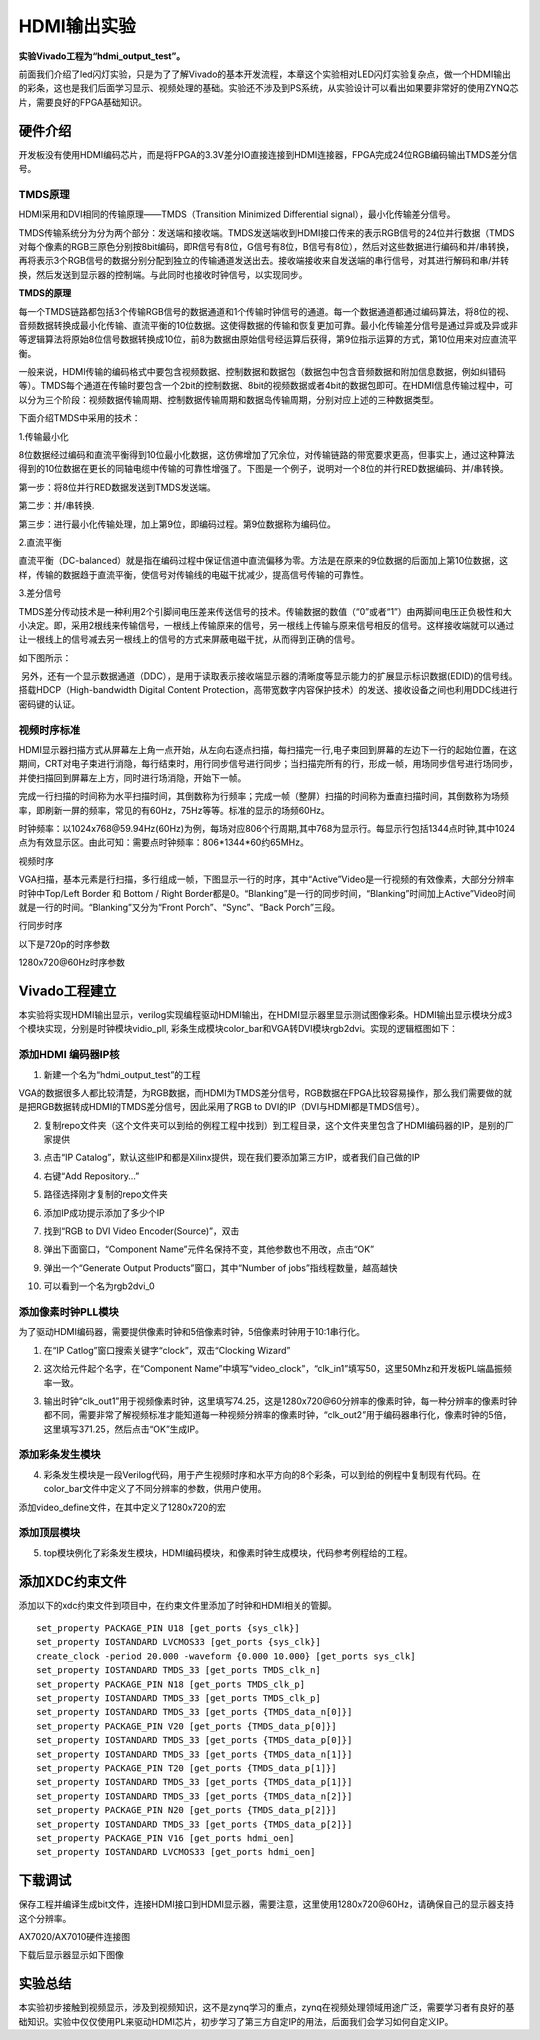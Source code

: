HDMI输出实验
================

**实验Vivado工程为“hdmi_output_test”。**

前面我们介绍了led闪灯实验，只是为了了解Vivado的基本开发流程，本章这个实验相对LED闪灯实验复杂点，做一个HDMI输出的彩条，这也是我们后面学习显示、视频处理的基础。实验还不涉及到PS系统，从实验设计可以看出如果要非常好的使用ZYNQ芯片，需要良好的FPGA基础知识。

硬件介绍
--------

开发板没有使用HDMI编码芯片，而是将FPGA的3.3V差分IO直接连接到HDMI连接器，FPGA完成24位RGB编码输出TMDS差分信号。

.. image:: images/17_media/image1.png
      
TMDS原理
~~~~~~~~

HDMI采用和DVI相同的传输原理——TMDS（Transition Minimized Differential signal），最小化传输差分信号。

TMDS传输系统分为分为两个部分：发送端和接收端。TMDS发送端收到HDMI接口传来的表示RGB信号的24位并行数据（TMDS对每个像素的RGB三原色分别按8bit编码，即R信号有8位，G信号有8位，B信号有8位），然后对这些数据进行编码和并/串转换，再将表示3个RGB信号的数据分别分配到独立的传输通道发送出去。接收端接收来自发送端的串行信号，对其进行解码和串/并转换，然后发送到显示器的控制端。与此同时也接收时钟信号，以实现同步。

**TMDS的原理**

每一个TMDS链路都包括3个传输RGB信号的数据通道和1个传输时钟信号的通道。每一个数据通道都通过编码算法，将8位的视、音频数据转换成最小化传输、直流平衡的10位数据。这使得数据的传输和恢复更加可靠。最小化传输差分信号是通过异或及异或非等逻辑算法将原始8位信号数据转换成10位，前8为数据由原始信号经运算后获得，第9位指示运算的方式，第10位用来对应直流平衡。

一般来说，HDMI传输的编码格式中要包含视频数据、控制数据和数据包（数据包中包含音频数据和附加信息数据，例如纠错码等）。TMDS每个通道在传输时要包含一个2bit的控制数据、8bit的视频数据或者4bit的数据包即可。在HDMI信息传输过程中，可以分为三个阶段：视频数据传输周期、控制数据传输周期和数据岛传输周期，分别对应上述的三种数据类型。

下面介绍TMDS中采用的技术：

1.传输最小化

8位数据经过编码和直流平衡得到10位最小化数据，这仿佛增加了冗余位，对传输链路的带宽要求更高，但事实上，通过这种算法得到的10位数据在更长的同轴电缆中传输的可靠性增强了。下图是一个例子，说明对一个8位的并行RED数据编码、并/串转换。

.. image:: images/17_media/image2.jpeg
         
第一步：将8位并行RED数据发送到TMDS发送端。

第二步：并/串转换.

第三步：进行最小化传输处理，加上第9位，即编码过程。第9位数据称为编码位。

2.直流平衡

直流平衡（DC-balanced）就是指在编码过程中保证信道中直流偏移为零。方法是在原来的9位数据的后面加上第10位数据，这样，传输的数据趋于直流平衡，使信号对传输线的电磁干扰减少，提高信号传输的可靠性。

3.差分信号

TMDS差分传动技术是一种利用2个引脚间电压差来传送信号的技术。传输数据的数值（“0”或者“1”）由两脚间电压正负极性和大小决定。即，采用2根线来传输信号，一根线上传输原来的信号，另一根线上传输与原来信号相反的信号。这样接收端就可以通过让一根线上的信号减去另一根线上的信号的方式来屏蔽电磁干扰，从而得到正确的信号。

如下图所示：

.. image:: images/17_media/image3.jpeg
         
 另外，还有一个显示数据通道（DDC），是用于读取表示接收端显示器的清晰度等显示能力的扩展显示标识数据(EDID)的信号线。搭载HDCP（High-bandwidth Digital Content Protection，高带宽数字内容保护技术）的发送、接收设备之间也利用DDC线进行密码键的认证。

视频时序标准
~~~~~~~~~~~~

HDMI显示器扫描方式从屏幕左上角一点开始，从左向右逐点扫描，每扫描完一行,电子束回到屏幕的左边下一行的起始位置，在这期间，CRT对电子束进行消隐，每行结束时，用行同步信号进行同步；当扫描完所有的行，形成一帧，用场同步信号进行场同步，并使扫描回到屏幕左上方，同时进行场消隐，开始下一帧。

完成一行扫描的时间称为水平扫描时间，其倒数称为行频率；完成一帧（整屏）扫描的时间称为垂直扫描时间，其倒数称为场频率，即刷新一屏的频率，常见的有60Hz，75Hz等等。标准的显示的场频60Hz。

时钟频率：以1024x768@59.94Hz(60Hz)为例，每场对应806个行周期,其中768为显示行。每显示行包括1344点时钟,其中1024点为有效显示区。由此可知：需要点时钟频率：806*1344*60约65MHz。

.. image:: images/17_media/image4.png
      
视频时序

VGA扫描，基本元素是行扫描，多行组成一帧，下图显示一行的时序，其中“Active”Video是一行视频的有效像素，大部分分辨率时钟中Top/Left Border 和 Bottom / Right Border都是0。“Blanking”是一行的同步时间，“Blanking”时间加上Active”Video时间就是一行的时间。“Blanking”又分为“Front Porch”、“Sync”、“Back Porch”三段。

.. image:: images/17_media/image5.png
      
行同步时序

以下是720p的时序参数

|image1|\ 

1280x720@60Hz时序参数

Vivado工程建立
--------------

本实验将实现HDMI输出显示，verilog实现编程驱动HDMI输出，在HDMI显示器里显示测试图像彩条。HDMI输出显示模块分成3个模块实现，分别是时钟模块vidio_pll, 彩条生成模块color_bar和VGA转DVI模块rgb2dvi。实现的逻辑框图如下：

.. image:: images/17_media/image7.png

添加HDMI 编码器IP核
~~~~~~~~~~~~~~~~~~~

1) 新建一个名为“hdmi_output_test”的工程

VGA的数据很多人都比较清楚，为RGB数据，而HDMI为TMDS差分信号，RGB数据在FPGA比较容易操作，那么我们需要做的就是把RGB数据转成HDMI的TMDS差分信号，因此采用了RGB to DVI的IP（DVI与HDMI都是TMDS信号）。

2) 复制repo文件夹（这个文件夹可以到给的例程工程中找到）到工程目录，这个文件夹里包含了HDMI编码器的IP，是别的厂家提供

.. image:: images/17_media/image8.png
      
3) 点击“IP Catalog”，默认这些IP和都是Xilinx提供，现在我们要添加第三方IP，或者我们自己做的IP

.. image:: images/17_media/image9.png
      
4) 右键“Add Repository...”

.. image:: images/17_media/image10.png
      
5) 路径选择刚才复制的repo文件夹

.. image:: images/17_media/image11.png
      
6) 添加IP成功提示添加了多少个IP

.. image:: images/17_media/image12.png
      
7) 找到“RGB to DVI Video Encoder(Source)”，双击

.. image:: images/17_media/image13.png
      
8) 弹出下面窗口，“Component Name”元件名保持不变，其他参数也不用改，点击“OK”

.. image:: images/17_media/image14.png
      
9) 弹出一个“Generate Output Products”窗口，其中“Number of jobs”指线程数量，越高越快

.. image:: images/17_media/image15.png
      
10) 可以看到一个名为rgb2dvi_0

.. image:: images/17_media/image16.png
      
添加像素时钟PLL模块
~~~~~~~~~~~~~~~~~~~

为了驱动HDMI编码器，需要提供像素时钟和5倍像素时钟，5倍像素时钟用于10:1串行化。

1) 在“IP Catlog”窗口搜索关键字“clock”，双击“Clocking Wizard”

.. image:: images/17_media/image17.png
      
2) 这次给元件起个名字，在“Component Name”中填写“video_clock”，“clk_in1”填写50，这里50Mhz和开发板PL端晶振频率一致。

.. image:: images/17_media/image18.png
      
3) 输出时钟“clk_out1”用于视频像素时钟，这里填写74.25，这是1280x720@60分辨率的像素时钟，每一种分辨率的像素时钟都不同，需要非常了解视频标准才能知道每一种视频分辨率的像素时钟，“clk_out2”用于编码器串行化，像素时钟的5倍，这里填写371.25，然后点击“OK”生成IP。

.. image:: images/17_media/image19.png
      
添加彩条发生模块
~~~~~~~~~~~~~~~~

4) 彩条发生模块是一段Verilog代码，用于产生视频时序和水平方向的8个彩条，可以到给的例程中复制现有代码。在color_bar文件中定义了不同分辨率的参数，供用户使用。

.. image:: images/17_media/image20.png
      
添加video_define文件，在其中定义了1280x720的宏

|image2|\ |image3|

添加顶层模块
~~~~~~~~~~~~

5) top模块例化了彩条发生模块，HDMI编码模块，和像素时钟生成模块，代码参考例程给的工程。

.. image:: images/17_media/image23.png
      
添加XDC约束文件
---------------

添加以下的xdc约束文件到项目中，在约束文件里添加了时钟和HDMI相关的管脚。

.. image:: images/17_media/image24.png
      
::

 set_property PACKAGE_PIN U18 [get_ports {sys_clk}]
 set_property IOSTANDARD LVCMOS33 [get_ports {sys_clk}]
 create_clock -period 20.000 -waveform {0.000 10.000} [get_ports sys_clk]
 set_property IOSTANDARD TMDS_33 [get_ports TMDS_clk_n]
 set_property PACKAGE_PIN N18 [get_ports TMDS_clk_p]
 set_property IOSTANDARD TMDS_33 [get_ports TMDS_clk_p]
 set_property IOSTANDARD TMDS_33 [get_ports {TMDS_data_n[0]}]
 set_property PACKAGE_PIN V20 [get_ports {TMDS_data_p[0]}]
 set_property IOSTANDARD TMDS_33 [get_ports {TMDS_data_p[0]}]
 set_property IOSTANDARD TMDS_33 [get_ports {TMDS_data_n[1]}]
 set_property PACKAGE_PIN T20 [get_ports {TMDS_data_p[1]}]
 set_property IOSTANDARD TMDS_33 [get_ports {TMDS_data_p[1]}]
 set_property IOSTANDARD TMDS_33 [get_ports {TMDS_data_n[2]}]
 set_property PACKAGE_PIN N20 [get_ports {TMDS_data_p[2]}]
 set_property IOSTANDARD TMDS_33 [get_ports {TMDS_data_p[2]}]
 set_property PACKAGE_PIN V16 [get_ports hdmi_oen]
 set_property IOSTANDARD LVCMOS33 [get_ports hdmi_oen]

下载调试
--------

保存工程并编译生成bit文件，连接HDMI接口到HDMI显示器，需要注意，这里使用1280x720@60Hz，请确保自己的显示器支持这个分辨率。

.. image:: images/17_media/image25.png
      
.. image:: images/17_media/image26.png
      
AX7020/AX7010硬件连接图

下载后显示器显示如下图像

.. image:: images/17_media/image27.png
      
实验总结
--------

本实验初步接触到视频显示，涉及到视频知识，这不是zynq学习的重点，zynq在视频处理领域用途广泛，需要学习者有良好的基础知识。实验中仅仅使用PL来驱动HDMI芯片，初步学习了第三方自定IP的用法，后面我们会学习如何自定义IP。

.. |image1| image:: images/17_media/image6.png
.. |image2| image:: images/17_media/image21.png
.. |image3| image:: images/17_media/image22.png
      